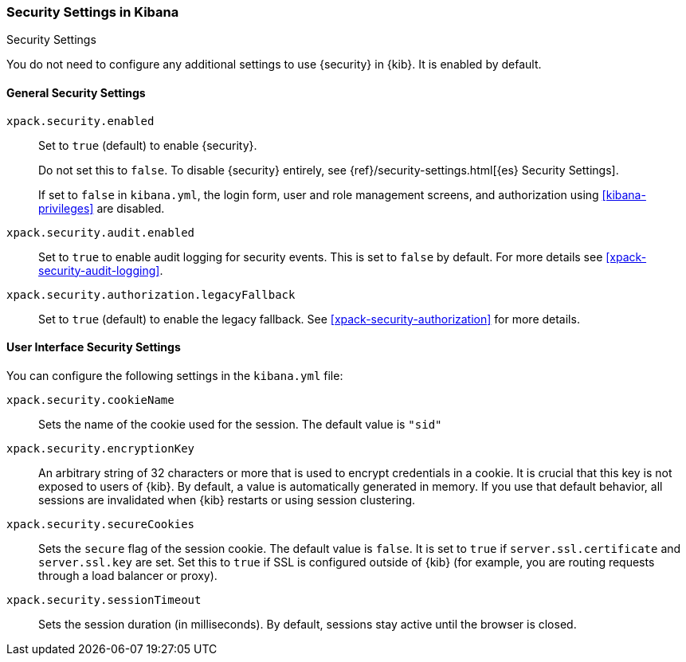 [role="xpack"]
[[security-settings-kb]]
=== Security Settings in Kibana
++++
<titleabbrev>Security Settings</titleabbrev>
++++

You do not need to configure any additional settings to use {security} in {kib}.
It is enabled by default.

[float]
[[general-security-settings]]
==== General Security Settings
`xpack.security.enabled`::
Set to `true` (default) to enable {security}. +
+
Do not set this to `false`. To disable {security} entirely, see
{ref}/security-settings.html[{es} Security Settings]. +
+
If set to `false` in `kibana.yml`, the login form, user and role management screens, and 
authorization using <<kibana-privileges>> are disabled. +
+
`xpack.security.audit.enabled`::
Set to `true` to enable audit logging for security events. This is set to `false` by default.
For more details see <<xpack-security-audit-logging>>.

`xpack.security.authorization.legacyFallback`::
Set to `true` (default) to enable the legacy fallback. See <<xpack-security-authorization>>
for more details.

[float]
[[security-ui-settings]]
==== User Interface Security Settings

You can configure the following settings in the `kibana.yml` file:

`xpack.security.cookieName`::
Sets the name of the cookie used for the session. The default value is `"sid"`

`xpack.security.encryptionKey`::
An arbitrary string of 32 characters or more that is used to encrypt credentials
in a cookie. It is crucial that this key is not exposed to users of {kib}. By
default, a value is automatically generated in memory. If you use that default
behavior, all sessions are invalidated when {kib} restarts or using session clustering.

`xpack.security.secureCookies`::
Sets the `secure` flag of the session cookie. The default value is `false`. It
is set to `true` if `server.ssl.certificate` and `server.ssl.key` are set. Set
this to `true` if SSL is configured outside of {kib} (for example, you are
routing requests through a load balancer or proxy).

`xpack.security.sessionTimeout`::
Sets the session duration (in milliseconds). By default, sessions stay active
until the browser is closed.

